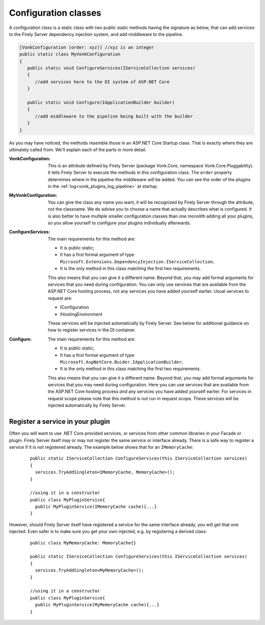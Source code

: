 .. _vonk_plugins_configclass:

Configuration classes
=====================

A configuration class is a static class with two public static methods having the signature as below, that can add services to the Firely Server dependency injection system, and add middleware to the pipeline.

.. code-block:: csharp

   [VonkConfiguration (order: xyz)] //xyz is an integer
   public static class MyVonkConfiguration
   {
      public static void ConfigureServices(IServiceCollection services)
      {
         //add services here to the DI system of ASP.NET Core
      }

      public static void Configure(IApplicationBuilder builder)
      {
         //add middleware to the pipeline being built with the builder
      }
   }

As you may have noticed, the methods resemble those in an ASP.NET Core Startup class. That is exactly where they are ultimately called from. We'll explain each of the parts in more detail.

:VonkConfiguration: This is an attribute defined by Firely Server (package Vonk.Core, namespace Vonk.Core.Pluggability). It tells Firely Server to execute the methods in this configuration class.
   The ``order`` property determines where in the pipeline the middleware will be added. You can see the order of the plugins in the :ref:`log<vonk_plugins_log_pipeline>` at startup.
:MyVonkConfiguration: You can give the class any name you want, it will be recognized by Firely Server through the attribute, not the classname. We do advise you to choose a name that actually describes what is configured.
   It is also better to have multiple smaller configuration classes than one monolith adding all your plugins, so you allow yourself to configure your plugins individually afterwards.
:ConfigureServices: The main requirements for this method are:

   * It is public static;
   * It has a first formal argument of type ``Microsoft.Extensions.DependencyInjection.IServiceCollection``;
   * It is the only method in this class matching the first two requirements.

   This also means that you can give it a different name.
   Beyond that, you may add formal arguments for services that you need during configuration. You can only use services that are available from the ASP.NET Core hosting process, not any services you have added yourself earlier. Usual services to request are:

   * IConfiguration  
   * IHostingEnvironment

   These services will be injected automatically by Firely Server. See below for additional guidance on how to register services in the DI container.
:Configure: The main requirements for this method are:

   * It is public static;
   * It has a first formal argument of type ``Microsoft.AspNetCore.Buider.IApplicationBuilder``;
   * It is the only method in this class matching the first two requirements.

   This also means that you can give it a different name.
   Beyond that, you may add formal arguments for services that you may need during configuration. Here you can use services that are available from the ASP.NET Core hosting process *and* any services you have added yourself earlier. For services in request scope please note that this method is not run in request scope.
   These services will be injected automatically by Firely Server.

.. _vonk_plugins_di:

Register a service in your plugin
---------------------------------

Often you will want to use .NET Core provided services, or services from other common libraries in your Facade or plugin.
Firely Server itself may or may not register the same service or interface already. There is a safe way to register a service if it is not registered already.
The example below shows that for an ``IMemoryCache``:

  ::

      public static IServiceCollection ConfigureServices(this IServiceCollection services)
      {
        services.TryAddSingleton<IMemoryCache, MemoryCache>();
      }

      //using it in a constructor
      public class MyPluginService{
        public MyPluginService(IMemoryCache cache){...}
      }

However, should Firely Server itself have registered a service for the same interface already, you will get that one injected. Even safer is to make sure you get your own injected, e.g. by registering a derived class:

  ::

      public class MyMemoryCache: MemoryCache{}

      public static IServiceCollection ConfigureServices(this IServiceCollection services)
      {
        services.TryAddSingleton<MyMemoryCache>();
      }

      //using it in a constructor
      public class MyPluginService{
        public MyPluginService(MyMemoryCache cache){...}
      }
